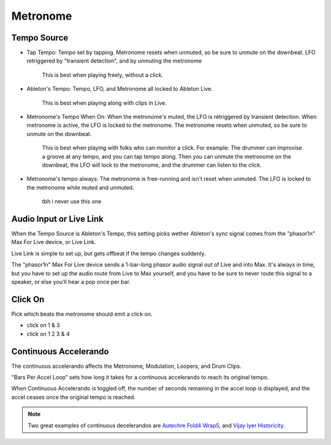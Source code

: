 Metronome
=========

.. image:: media/metro.png
   :width: 60%
   :align: center
   :alt: metro

Tempo Source
------------

- Tap Tempo: Tempo set by tapping. Metronome resets when unmuted, so be sure to unmute on the downbeat. LFO retriggered by "transient detection", and by unmuting the metronome

   This is best when playing freely, without a click.

- Ableton's Tempo: Tempo, LFO, and Metronome all locked to Ableton Live.

   This is best when playing along with clips in Live.

- Metronome's Tempo When On: When the metronome's muted, the LFO is retriggered by transient detection. When metronome is active, the LFO is locked to the metronome. The metronome resets when unmuted, so be sure to unmute on the downbeat. 

   This is best when playing with folks who can monitor a click. 
   For example: The drummer can improvise a groove at any tempo, 
   and you can tap tempo along. Then you can unmute the metronome 
   on the downbeat, the LFO will lock to the metronome, 
   and the drummer can listen to the click.

- Metronome's tempo always: The metronome is free-running and isn't reset when unmuted. The LFO is locked to the metronome while muted and unmuted.

   tbh i never use this one

Audio Input or Live Link
------------------------

When the Tempo Source is Ableton's Tempo, this setting picks wether Ableton's sync signal comes from the "phasor1n" Max For Live device, or Live Link.

Live Link is simple to set up, but gets offbeat if the tempo changes suddenly.

The "phasor1n" Max For Live device sends a 1-bar-long phasor audio signal out of Live and into Max. It's always in time, but you have to set up the audio route from Live to Max yourself, and you have to be sure to never route this signal to a speaker, or else you'll hear a pop once per bar.

Click On
--------

Pick which beats the metronome should emit a click on.

- click on 1 & 3

- click on 1 2 3 & 4

Continuous Accelerando
----------------------

The continuous accelerando affects the Metronome, Modulation, Loopers, and Drum Clips.

"Bars Per Accel Loop" sets how long it takes for a continuous accelerando to reach its original tempo.

When Continuous Accelerando is toggled off, the number of seconds remaining in the accel loop is displayed, and the accel ceases once the original tempo is reached.

.. note::
   
   Two great examples of continuous decelerandos are `Autechre Fold4 Wrap5 <https://www.youtube.com/watch?v=vUioVGqfu6s>`_, and `Vijay Iyer Historicity <https://www.youtube.com/watch?v=PG6UwES2laU&t=371s>`_.
